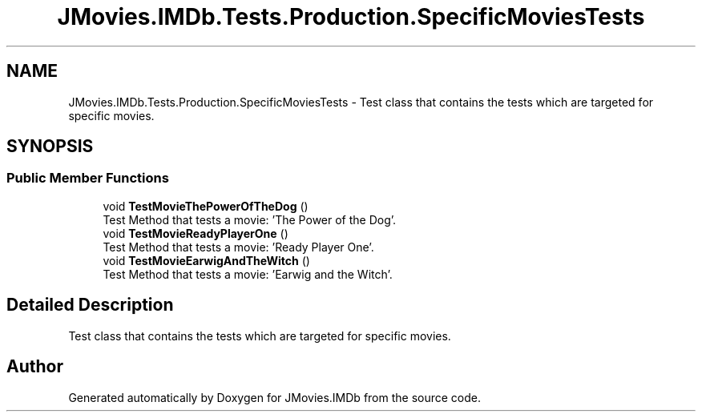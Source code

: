 .TH "JMovies.IMDb.Tests.Production.SpecificMoviesTests" 3 "Sun Feb 26 2023" "JMovies.IMDb" \" -*- nroff -*-
.ad l
.nh
.SH NAME
JMovies.IMDb.Tests.Production.SpecificMoviesTests \- Test class that contains the tests which are targeted for specific movies\&.  

.SH SYNOPSIS
.br
.PP
.SS "Public Member Functions"

.in +1c
.ti -1c
.RI "void \fBTestMovieThePowerOfTheDog\fP ()"
.br
.RI "Test Method that tests a movie: 'The Power of the Dog'\&. "
.ti -1c
.RI "void \fBTestMovieReadyPlayerOne\fP ()"
.br
.RI "Test Method that tests a movie: 'Ready Player One'\&. "
.ti -1c
.RI "void \fBTestMovieEarwigAndTheWitch\fP ()"
.br
.RI "Test Method that tests a movie: 'Earwig and the Witch'\&. "
.in -1c
.SH "Detailed Description"
.PP 
Test class that contains the tests which are targeted for specific movies\&. 

.SH "Author"
.PP 
Generated automatically by Doxygen for JMovies\&.IMDb from the source code\&.
